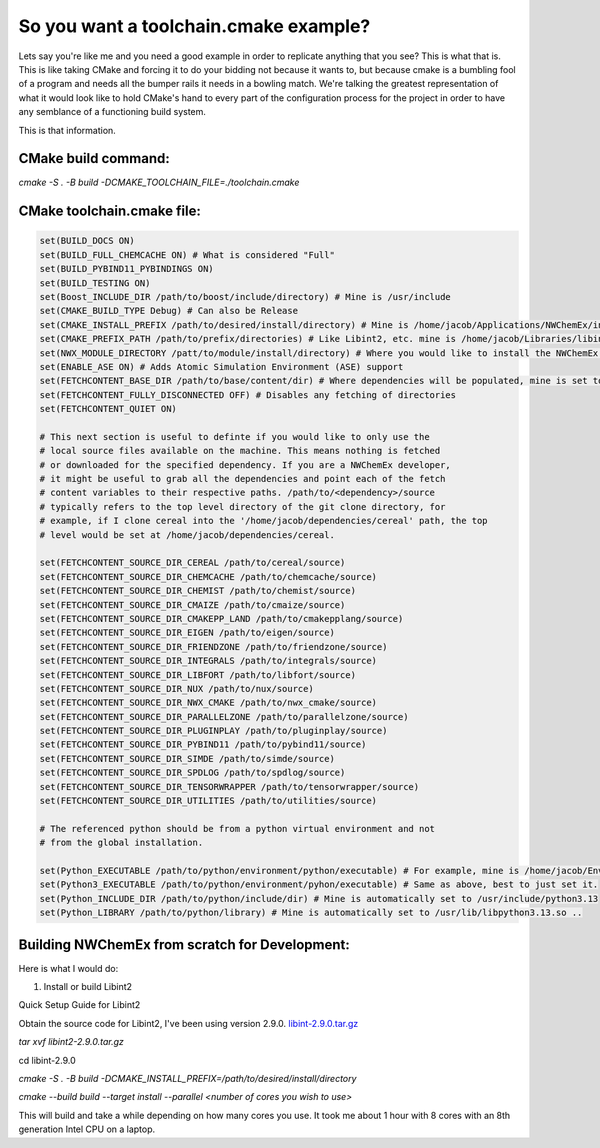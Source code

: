So you want a toolchain.cmake example?
======================================

Lets say you're like me and you need a good example in order to replicate 
anything that you see? This is what that is. This is like taking CMake and
forcing it to do your bidding not because it wants to, but because cmake is
a bumbling fool of a program and needs all the bumper rails it needs in a
bowling match. We're talking the greatest representation of what it would
look like to hold CMake's hand to every part of the configuration process for
the project in order to have any semblance of a functioning build system.

This is that information.

CMake build command:
--------------------
`cmake -S . -B build -DCMAKE_TOOLCHAIN_FILE=./toolchain.cmake`

CMake toolchain.cmake file:
---------------------------

.. code-block:: cmake

   set(BUILD_DOCS ON)
   set(BUILD_FULL_CHEMCACHE ON) # What is considered "Full"
   set(BUILD_PYBIND11_PYBINDINGS ON)
   set(BUILD_TESTING ON)
   set(Boost_INCLUDE_DIR /path/to/boost/include/directory) # Mine is /usr/include
   set(CMAKE_BUILD_TYPE Debug) # Can also be Release
   set(CMAKE_INSTALL_PREFIX /path/to/desired/install/directory) # Mine is /home/jacob/Applications/NWChemEx/install
   set(CMAKE_PREFIX_PATH /path/to/prefix/directories) # Like Libint2, etc. mine is /home/jacob/Libraries/libint-2.9.0/install
   set(NWX_MODULE_DIRECTORY /patt/to/module/install/directory) # Where you would like to install the NWChemEx module, I usually just set mine to the same as the CMAKE_INSTALL_PREFIX
   set(ENABLE_ASE ON) # Adds Atomic Simulation Environment (ASE) support
   set(FETCHCONTENT_BASE_DIR /path/to/base/content/dir) # Where dependencies will be populated, mine is set to the build directory and then _deps, so /home/jacob/Applications/NWChemEx/build/_deps
   set(FETCHCONTENT_FULLY_DISCONNECTED OFF) # Disables any fetching of directories
   set(FETCHCONTENT_QUIET ON)
   
   # This next section is useful to definte if you would like to only use the 
   # local source files available on the machine. This means nothing is fetched 
   # or downloaded for the specified dependency. If you are a NWChemEx developer,
   # it might be useful to grab all the dependencies and point each of the fetch 
   # content variables to their respective paths. /path/to/<dependency>/source 
   # typically refers to the top level directory of the git clone directory, for
   # example, if I clone cereal into the '/home/jacob/dependencies/cereal' path, the top
   # level would be set at /home/jacob/dependencies/cereal.

   set(FETCHCONTENT_SOURCE_DIR_CEREAL /path/to/cereal/source)
   set(FETCHCONTENT_SOURCE_DIR_CHEMCACHE /path/to/chemcache/source)
   set(FETCHCONTENT_SOURCE_DIR_CHEMIST /path/to/chemist/source)
   set(FETCHCONTENT_SOURCE_DIR_CMAIZE /path/to/cmaize/source)
   set(FETCHCONTENT_SOURCE_DIR_CMAKEPP_LAND /path/to/cmakepplang/source)
   set(FETCHCONTENT_SOURCE_DIR_EIGEN /path/to/eigen/source)
   set(FETCHCONTENT_SOURCE_DIR_FRIENDZONE /path/to/friendzone/source)
   set(FETCHCONTENT_SOURCE_DIR_INTEGRALS /path/to/integrals/source)
   set(FETCHCONTENT_SOURCE_DIR_LIBFORT /path/to/libfort/source)
   set(FETCHCONTENT_SOURCE_DIR_NUX /path/to/nux/source)
   set(FETCHCONTENT_SOURCE_DIR_NWX_CMAKE /path/to/nwx_cmake/source)
   set(FETCHCONTENT_SOURCE_DIR_PARALLELZONE /path/to/parallelzone/source)
   set(FETCHCONTENT_SOURCE_DIR_PLUGINPLAY /path/to/pluginplay/source)
   set(FETCHCONTENT_SOURCE_DIR_PYBIND11 /path/to/pybind11/source)
   set(FETCHCONTENT_SOURCE_DIR_SIMDE /path/to/simde/source)
   set(FETCHCONTENT_SOURCE_DIR_SPDLOG /path/to/spdlog/source)
   set(FETCHCONTENT_SOURCE_DIR_TENSORWRAPPER /path/to/tensorwrapper/source)
   set(FETCHCONTENT_SOURCE_DIR_UTILITIES /path/to/utilities/source)
   
   # The referenced python should be from a python virtual environment and not
   # from the global installation.

   set(Python_EXECUTABLE /path/to/python/environment/python/executable) # For example, mine is /home/jacob/Environments/base/bin/python3.13
   set(Python3_EXECUTABLE /path/to/python/environment/pyhon/executable) # Same as above, best to just set it.
   set(Python_INCLUDE_DIR /path/to/python/include/dir) # Mine is automatically set to /usr/include/python3.13
   set(Python_LIBRARY /path/to/python/library) # Mine is automatically set to /usr/lib/libpython3.13.so ..

Building NWChemEx from scratch for Development:
-----------------------------------------------

Here is what I would do:

#. Install or build Libint2

Quick Setup Guide for Libint2

Obtain the source code for Libint2, I've been using version 2.9.0. `libint-2.9.0.tar.gz <https://github.com/evaleev/libint/archive/refs/tags/v2.9.0.tar.gz>`_

`tar xvf libint2-2.9.0.tar.gz`

cd libint-2.9.0

`cmake -S . -B build -DCMAKE_INSTALL_PREFIX=/path/to/desired/install/directory`

`cmake --build build --target install --parallel <number of cores you wish to use>`

This will build and take a while depending on how many cores you use. It took me about 1 hour with 8 cores with an 8th generation Intel CPU on a laptop.

